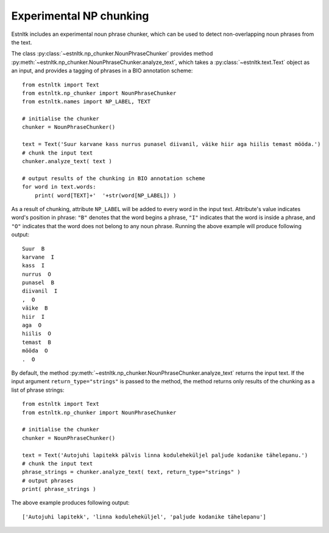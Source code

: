 ==================================
Experimental NP chunking
==================================

Estnltk includes an experimental noun phrase chunker, which can be used to detect non-overlapping noun phrases from the text.

The class :py:class:`~estnltk.np_chunker.NounPhraseChunker` provides method :py:meth:`~estnltk.np_chunker.NounPhraseChunker.analyze_text`, which takes a :py:class:`~estnltk.text.Text` object as an input, and provides a tagging of phrases in a BIO annotation scheme::

    from estnltk import Text
    from estnltk.np_chunker import NounPhraseChunker
    from estnltk.names import NP_LABEL, TEXT

    # initialise the chunker
    chunker = NounPhraseChunker()

    text = Text('Suur karvane kass nurrus punasel diivanil, väike hiir aga hiilis temast mööda.')
    # chunk the input text
    chunker.analyze_text( text )

    # output results of the chunking in BIO annotation scheme
    for word in text.words:
        print( word[TEXT]+'  '+str(word[NP_LABEL]) )

As a result of chunking, attribute ``NP_LABEL`` will be added to every word in the input text. 
Attribute's value indicates word's position in phrase: ``"B"`` denotes that the word begins a phrase, ``"I"`` indicates that the word is inside a phrase, and ``"O"`` indicates that the word does not belong to any noun phrase.
Running the above example will produce following output::

    Suur  B
    karvane  I
    kass  I
    nurrus  O
    punasel  B
    diivanil  I
    ,  O
    väike  B
    hiir  I
    aga  O
    hiilis  O
    temast  B
    mööda  O
    .  O

By default, the method :py:meth:`~estnltk.np_chunker.NounPhraseChunker.analyze_text` returns the input text. 
If the input argument ``return_type="strings"`` is passed to the method, the method returns only results of the chunking as a list of phrase strings::

    from estnltk import Text
    from estnltk.np_chunker import NounPhraseChunker

    # initialise the chunker
    chunker = NounPhraseChunker()

    text = Text('Autojuhi lapitekk pälvis linna koduleheküljel paljude kodanike tähelepanu.')
    # chunk the input text
    phrase_strings = chunker.analyze_text( text, return_type="strings" )
    # output phrases
    print( phrase_strings )

The above example produces following output::

    ['Autojuhi lapitekk', 'linna koduleheküljel', 'paljude kodanike tähelepanu']

    